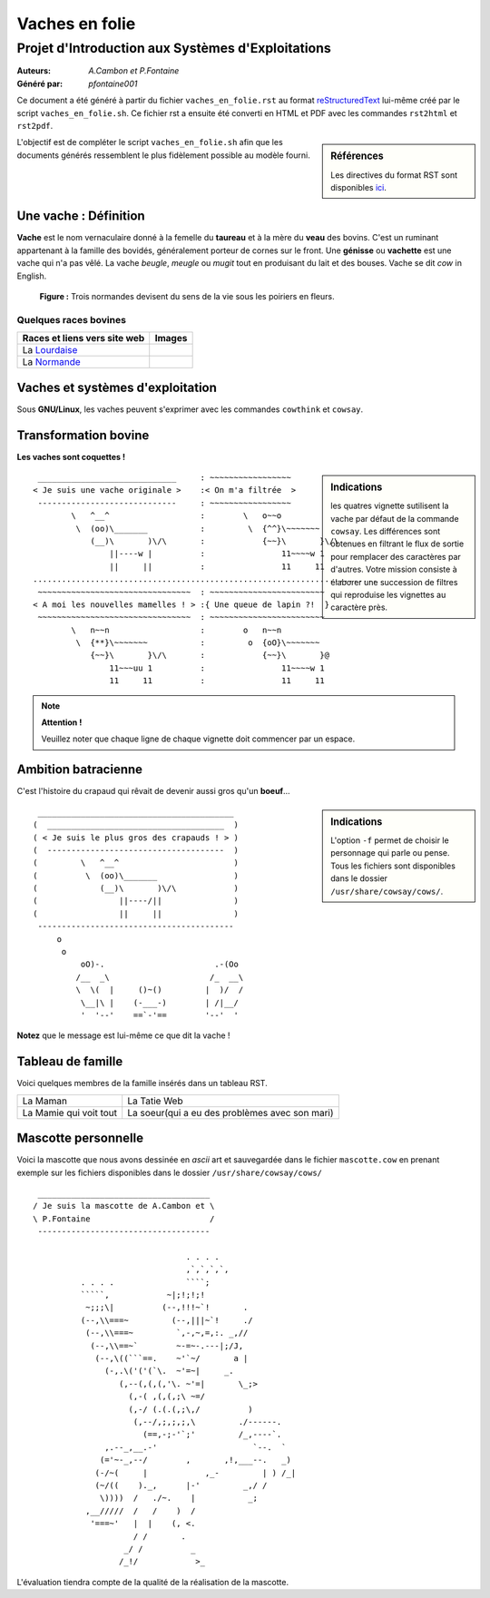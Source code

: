 ===============
Vaches en folie
===============
----------------------------------------------------
Projet d\'Introduction aux Systèmes d\'Exploitations
----------------------------------------------------

:Auteurs: *A.Cambon et P.Fontaine*
:Généré par: *pfontaine001*

Ce document a été généré  à partir du fichier ``vaches_en_folie.rst`` au
format `reStructuredText`_ lui-même créé par le script
``vaches_en_folie.sh``. Ce fichier  rst a  ensuite  été  converti en
HTML  et  PDF avec  les commandes ``rst2html`` et ``rst2pdf``.

.. _reStructuredText: https://aful.org/wikis/interop/ReStructuredText

.. sidebar:: Références

   Les directives du format RST sont disponibles `ici`_.

.. _ici: http://docutils.sourceforge.net/docs/ref/rst/directives.html

L\'objectif est de compléter le script ``vaches_en_folie.sh`` afin que les
documents générés ressemblent le plus fidèlement possible au modèle fourni.

Une vache : Définition
======================

**Vache** est le nom vernaculaire donné à la femelle du **taureau** et à la mère du **veau** des bovins. C\'est un
ruminant appartenant à la famille des bovidés, généralement porteur de cornes sur le front. Une **génisse**
ou **vachette** est une vache qui n\'a pas vêlé. La vache *beugle*, *meugle* ou *mugit* tout en produisant du lait
et des bouses. Vache se dit *cow* in English.

.. figure:: http://i.imgur.com/yIBMMzL.jpg
   :scale: 200 %

   **Figure :** Trois normandes devisent du sens de la vie sous les poiriers en fleurs.


Quelques races bovines
----------------------

+------------------------------------------------+--------------------------------------------+
| **Races et liens vers site web**               | **Images**                                 |
+================================================+============================================+
| La Lourdaise_                                  | .. image:: http://i.imgur.com/rsgjo74.jpg  |
|				                 | 	:scale: 105%                          |
+------------------------------------------------+--------------------------------------------+
| La Normande_                                   | .. image:: http://i.imgur.com/2y9VGy8.jpg  |
|				                 | 	:scale: 105%                          |
+------------------------------------------------+--------------------------------------------+

.. _Lourdaise: http://bit.ly/Race_Lourdaise
.. _Normande: http://bit.ly/Race_Normande   

Vaches et systèmes d\'exploitation
==================================

Sous **GNU/Linux**, les vaches peuvent s\'exprimer avec les commandes ``cowthink`` et ``cowsay``.

Transformation bovine
=====================
**Les vaches sont coquettes !**


.. sidebar:: Indications

   	les quatres vignette sutilisent la vache par défaut de la commande ``cowsay``. Les différences
	sont obtenues en filtrant le flux de sortie pour remplacer des caractères par d\'autres. Votre
	mission consiste à élaborer une succession de filtres qui reproduise les vignettes au caractère
	près.
                                   



::

  _____________________________     : ~~~~~~~~~~~~~~~~~
 < Je suis une vache originale >    :< On m'a filtrée  >
  -----------------------------     : ~~~~~~~~~~~~~~~~~
         \   ^__^                   :        \   o~~o
          \  (oo)\_______           :         \  {^^}\~~~~~~~
             (__)\       )\/\       :            {~~}\       }\/\
                 ||----w |          :                11~~~~w 1
                 ||     ||          :                11     11
 ........................................................................
  ~~~~~~~~~~~~~~~~~~~~~~~~~~~~~~~~  : ~~~~~~~~~~~~~~~~~~~~~~~~
 < A moi les nouvelles mamelles ! > :{ Une queue de lapin ?!  }
  ~~~~~~~~~~~~~~~~~~~~~~~~~~~~~~~~  : ~~~~~~~~~~~~~~~~~~~~~~~~
         \   n~~n                   :        o   n~~n
          \  {**}\~~~~~~~           :         o  {oO}\~~~~~~~
             {~~}\       }\/\       :            {~~}\       }@
                 11~~~uu 1          :                11~~~~w 1
                 11     11          :                11     11

.. note::
	**Attention !**

	Veuillez noter que chaque ligne de chaque vignette doit commencer par un espace.

Ambition batracienne
====================

C\'est l\'histoire du crapaud qui rêvait de devenir aussi gros qu\'un **boeuf**...

.. sidebar:: Indications

   	L\'option ``-f`` permet de choisir le personnage qui parle ou pense. Tous les fichiers sont
	disponibles dans le dossier ``/usr/share/cowsay/cows/``.


::

  _________________________________________
 (  _____________________________________  )
 ( < Je suis le plus gros des crapauds ! > )
 (  -------------------------------------  )
 (         \   ^__^                        )
 (          \  (oo)\_______                )
 (             (__)\       )\/\            )
 (                 ||----/||               )
 (                 ||     ||               )
  -----------------------------------------
      o                             
       o                            
           oO)-.                       .-(Oo
          /__  _\                     /_  __\
          \  \(  |     ()~()         |  )/  /
           \__|\ |    (-___-)        | /|__/
           '  '--'    ==`-'==        '--'  '


**Notez** que le message est lui-même ce que dit la vache \!

Tableau de famille
==================

Voici quelques membres de la famille insérés dans un tableau RST.   

+----------------------------------------------+----------------------------------------------+
|.. include:: maman.txt                        |.. include:: tatie.txt                        |
|	:literal:                              |	:literal:                             |
|                                              |                                              |
|La Maman                                      |La Tatie Web                                  |
+----------------------------------------------+----------------------------------------------+
|.. include:: mamie.txt                        |.. include:: soeur.txt                        |
|	:literal:                              |	:literal:                             |
|                                              |                                              |
|La Mamie qui voit tout                        |La soeur(qui a eu des problèmes avec son mari)|
+----------------------------------------------+----------------------------------------------+

Mascotte personnelle
====================

Voici la mascotte que nous avons dessinée en *ascii* art et sauvegardée dans le fichier ``mascotte.cow``
en prenant exemple sur les fichiers disponibles dans le dossier ``/usr/share/cowsay/cows/``

::

  ____________________________________   
 / Je suis la mascotte de A.Cambon et \  
 \ P.Fontaine                         /  
  ------------------------------------   
                                         
                                 . . . . 
                                 ,`,`,`,`,
           . . . .               ````;   
           `````,            ~|;!;!;!    
            ~;;;\|          (--,!!!~`!       .
           (--,\\===~         (--,|||~`!     ./
            (--,\\===~         `,-,~,=,:. _,//
             (--,\\==~`        ~-=~-.---|;/J,
              (--,\((```==.    ~'`~/       a |
                (-,.\('('(`\.  ~'=~|     _.    
                   (,--(,(,(,'\. ~'=|       \_;>          
                     (,-( ,(,(,;\ ~=/                            
                     (,-/ (.(.(,;\,/          )
                      (,--/,;,;,;,\         ./------.
                        (==,-;-'`;'         /_,----`. 
                ,.--_,__.-'                    `--.  ` 
               (='~-_,--/        ,       ,!,___--.   _)
              (-/~(     |            ,_-         | ) /_|
              (~/((    )._,      |-'         _,/ /
               \))))  /   ./~.    |           _;           
            ,__/////  /   /    )  /      
             '===~'   |  |    (, <.      
                      / /       .        
                    _/ /          _      
                   /_!/            >_    
                                         
L\'évaluation tiendra compte de la qualité de la réalisation de la mascotte.


